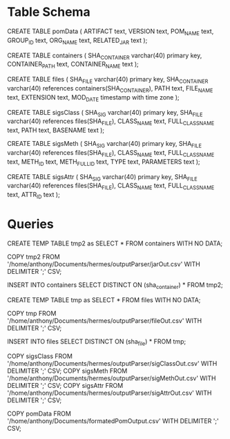 * Table Schema

CREATE TABLE pomData (
      ARTIFACT text,
      VERSION text,
      POM_NAME text,
      GROUP_ID text,
      ORG_NAME text, 
      RELATED_JAR text
);

CREATE TABLE containers (
      SHA_CONTAINER varchar(40) primary key,
      CONTAINER_PATH text,
      CONTAINER_NAME text
);

CREATE TABLE files (
       SHA_FILE varchar(40) primary key,
       SHA_CONTAINER varchar(40) references containers(SHA_CONTAINER),
       PATH text,
       FILE_NAME text,
       EXTENSION text,
       MOD_DATE timestamp with time zone
);

CREATE TABLE sigsClass (
      SHA_SIG varchar(40) primary key,
      SHA_FILE varchar(40) references files(SHA_FILE),
      CLASS_NAME text,
      FULL_CLASS_NAME text, 
      PATH text,
      BASENAME text
);

CREATE TABLE sigsMeth (
      SHA_SIG varchar(40) primary key,
      SHA_FILE varchar(40) references files(SHA_FILE),
      CLASS_NAME text,
      FULL_CLASS_NAME text, 
      METH_ID text,
      METH_FULL_ID text, 
      TYPE text,
      PARAMETERS text
);

CREATE TABLE sigsAttr (
      SHA_SIG varchar(40) primary key,
      SHA_FILE varchar(40) references files(SHA_FILE),
      CLASS_NAME text,
      FULL_CLASS_NAME text,
      ATTR_ID text
);

* Queries

CREATE TEMP TABLE tmp2 as SELECT * FROM containers WITH NO DATA;

COPY tmp2 FROM '/home/anthony/Documents/hermes/outputParser/jarOut.csv' WITH DELIMITER ';' CSV;

INSERT INTO containers SELECT DISTINCT ON (sha_container) * FROM tmp2;  

CREATE TEMP TABLE tmp as SELECT * FROM files WITH NO DATA;

COPY tmp FROM '/home/anthony/Documents/hermes/outputParser/fileOut.csv' WITH DELIMITER ';' CSV;

INSERT INTO files SELECT DISTINCT ON (sha_file) * FROM tmp;

COPY sigsClass FROM '/home/anthony/Documents/hermes/outputParser/sigClassOut.csv' WITH DELIMITER ';' CSV;
COPY sigsMeth FROM '/home/anthony/Documents/hermes/outputParser/sigMethOut.csv' WITH DELIMITER ';' CSV;
COPY sigsAttr FROM '/home/anthony/Documents/hermes/outputParser/sigAttrOut.csv' WITH DELIMITER ';' CSV;

COPY pomData FROM '/home/anthony/Documents/formatedPomOutput.csv' WITH DELIMITER ';' CSV;

